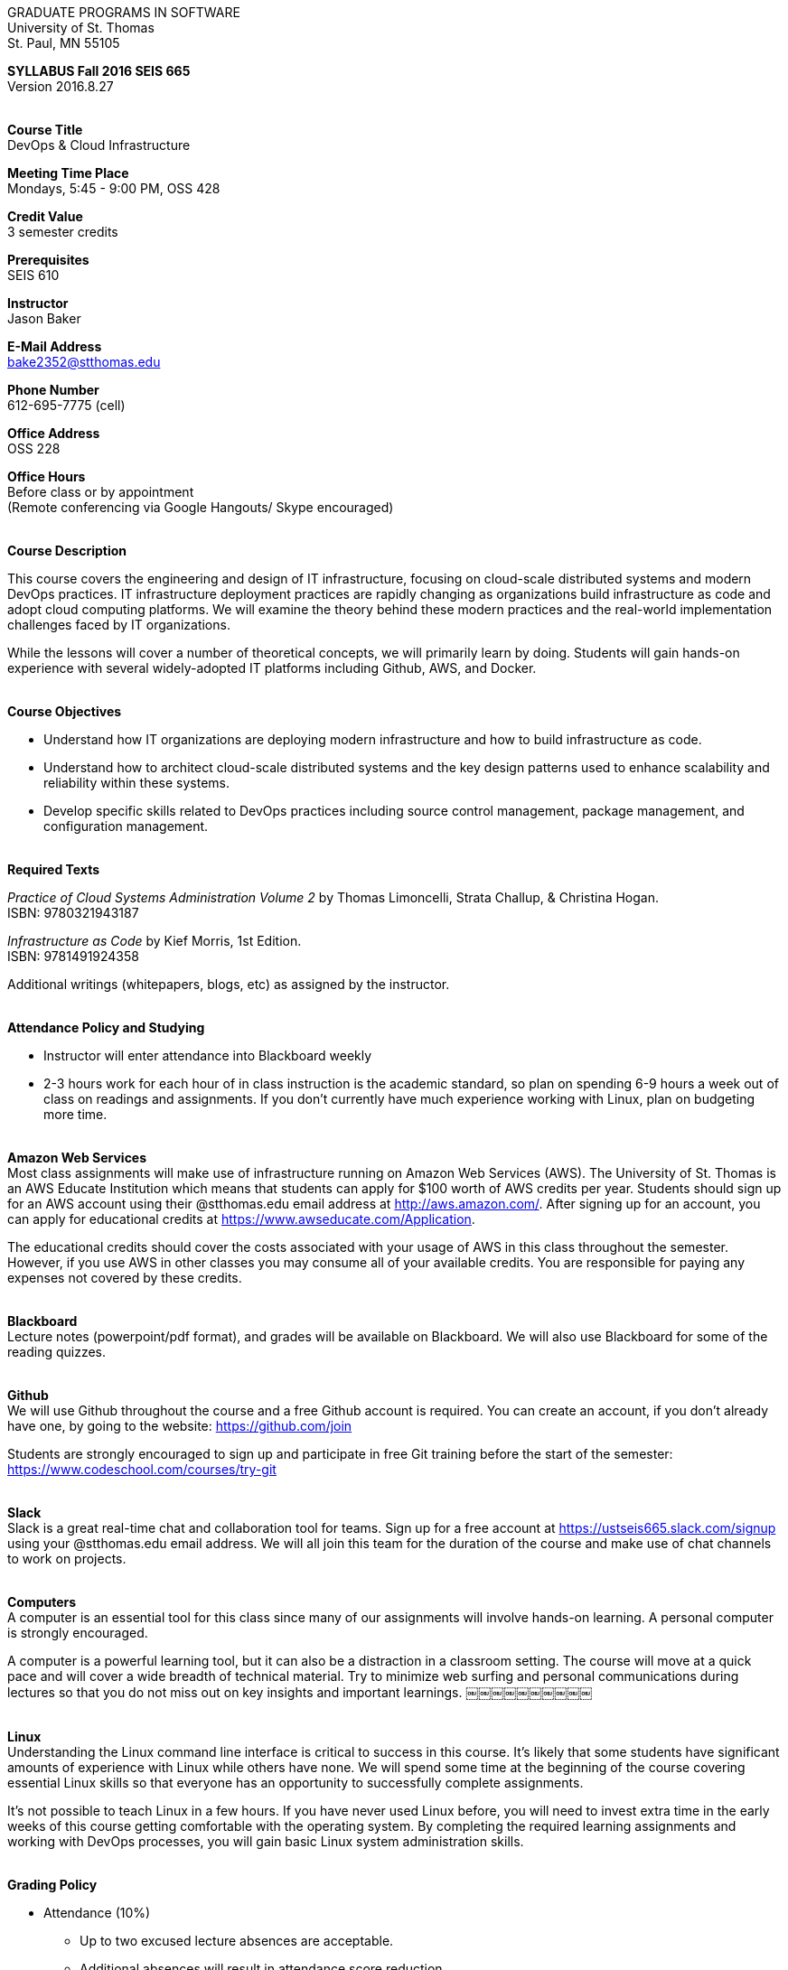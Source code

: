 :blank: pass:[ +]

[.text-center]
GRADUATE PROGRAMS IN SOFTWARE +
University of St. Thomas +
St. Paul, MN 55105

[.text-center]
*SYLLABUS Fall 2016 SEIS 665* +
Version 2016.8.27

{blank}
*[.underline]#Course Title#* +
DevOps & Cloud Infrastructure

*[.underline]#Meeting Time Place#* +
Mondays, 5:45 - 9:00 PM, OSS 428

*[.underline]#Credit Value#* +
3 semester credits

*[.underline]#Prerequisites#* +
SEIS 610

*[.underline]#Instructor#* +
Jason Baker

*[.underline]#E-Mail Address#* +
bake2352@stthomas.edu

*[.underline]#Phone Number#* +
612-695-7775 (cell)

*[.underline]#Office Address#* +
OSS 228

*[.underline]#Office Hours#* +
Before class or by appointment +
(Remote conferencing via Google Hangouts/ Skype encouraged)

{blank}
*[.underline]#Course Description#* +

This course covers the
engineering and design of IT infrastructure, focusing on cloud-scale distributed
systems and modern DevOps practices. IT infrastructure deployment practices are rapidly changing as organizations build
infrastructure as code and adopt cloud computing platforms. We will examine the theory behind these modern practices and the real-world implementation challenges faced by IT organizations.

While the lessons will cover a number of
theoretical concepts, we will primarily learn by doing. Students will gain hands-on
experience with several widely-adopted IT platforms including Github,
AWS, and Docker.

{blank}
*[.underline]#Course Objectives#*

*   Understand how IT organizations are deploying modern infrastructure and how
to build infrastructure as code.
*   Understand how to architect cloud-scale distributed systems and the key design
patterns used to enhance scalability and reliability within these systems.
*   Develop specific skills related to DevOps practices including source control
  management, package management, and configuration management.

{blank}
*[.underline]#Required Texts#* +

_Practice of Cloud Systems Administration Volume 2_ by Thomas Limoncelli, Strata Challup, & Christina Hogan. +
ISBN: 9780321943187

_Infrastructure as Code_ by Kief Morris, 1st Edition. +
ISBN: 9781491924358

Additional writings (whitepapers, blogs, etc) as assigned by the instructor.

{blank}
*[.underline]#Attendance Policy and Studying#*

* Instructor will enter attendance into Blackboard weekly
* 2-3 hours work for each hour of in class instruction is the academic standard,
so plan on spending 6-9 hours a week out of class on readings and assignments.
If you don't currently have much experience working with Linux, plan on
budgeting more time.

{blank}
*[.underline]#Amazon Web Services#* +
Most class assignments will make use of infrastructure running on Amazon Web
Services (AWS). The University of St. Thomas is an AWS Educate Institution
which means that students can apply for $100 worth of AWS credits per year. Students
should sign up for an AWS account using their @stthomas.edu email address at
http://aws.amazon.com/. After signing up for an account, you can apply
for educational credits at https://www.awseducate.com/Application.

The educational credits should cover the costs associated with your usage of
AWS in this class throughout the semester. However, if you use AWS in other classes you may consume all of your available credits. You are responsible for
paying any expenses not covered by these credits.

{blank}
*[.underline]#Blackboard#* +
Lecture notes (powerpoint/pdf format), and grades will be available on
Blackboard. We will also use Blackboard for some of the reading quizzes.

{blank}
*[.underline]#Github#* +
We will use Github throughout the course and a free Github account is required. You can
create an account, if you don't already have one, by going to the website:
https://github.com/join

Students are strongly encouraged to sign up and participate in free Git training
before the start of the semester: https://www.codeschool.com/courses/try-git

{blank}
*[.underline]#Slack#* +
Slack is a great real-time chat and collaboration tool for teams. Sign up for a
free account at https://ustseis665.slack.com/signup using your @stthomas.edu
email address. We will all join this team for the duration of the course and make use
of chat channels to work on projects.

{blank}
*[.underline]#Computers#* +
A computer is an essential tool for this class since many of our assignments will involve hands-on learning. A personal computer is strongly encouraged.

A computer is a powerful learning tool, but it can also be a distraction in a
classroom setting. The
course will move at a quick pace and will cover a wide breadth of technical material.
Try to minimize web surfing and personal communications during lectures so that
you do not miss out on key insights and important learnings.
￼￼￼￼￼￼￼￼￼￼

{blank}
*[.underline]#Linux#* +
Understanding the Linux command line interface is critical to success in this
course. It's likely that some students have significant amounts of experience
with Linux while others have none. We will spend some time at the beginning of
the course covering essential Linux skills so that everyone has an opportunity
to successfully complete assignments.

It's not possible to teach Linux in a few hours. If you have never used Linux
before, you will need to invest extra time in the early weeks of this course
getting comfortable with the operating system. By completing the required
learning assignments and working with DevOps processes, you will gain basic Linux
system administration skills.

{blank}
*[.underline]#Grading Policy#*

* Attendance (10%)
  ** Up to two excused lecture absences are acceptable.
  ** Additional absences will result in attendance score reduction.
* Weekly reading quizzes (10%)
  ** 11 Weekly Blackboard quizzes on reading, 5 questions and 10 points per question (50 per quiz).
  ** Complete each week’s quiz online before next class ALONE.
  ** Reading quiz will be available approximately 1 week in advance. No makeups, because you have all week and can do them remotely.
* Homework assignments (30%)
  ** 10 graded assignments.
  ** Late submission penalty of 20% per day.
  ** Extra credit points may be given for helping others troubleshoot issues through Slack.
* Midterm (25%)
* Final (25%)
* The usual (but not forced) distribution will be ~50/50 between A grades and B grades.
* Factors that may severely impact your grade:
  ** Significant disregard for assignments.
  ** More than 2 class absences.
  ** A failing grade on the midterm or final.

{blank}
*[.underline]#Recording of Classroom Activities#* +

All recordings of class sessions using any device is expressly prohibited
without the written permission of the instructor. (See Class Session Recording
  Permission Form.)

{blank}
*[.underline]#Schedule#* +


[cols="10,10,40,40",options="header"]
|=========================================================
|Week | Date | Topic | Assignment Due

|1 | 9/12 | Course Introduction +
Source control +
Git |


|2 | 9/19 | Linux fundamentals +
Package management +
Shell scripting
 |
Assignment 1 +
Read _Practice of Cloud Systems Administration_ Chapter 12 +
Read _Git Hands On Guide_ +
Start reading _Linux Hands On Guide_

|3 | 9/26 | Infrastructure fundamentals +
Virtualization +
Distributed infrastructure design and operations +
 |
Assignment 2 +
Read _Practice of Cloud Systems Administration_ Chapter 1 +
Read _Infrastructure as Code_ Chapter 1 +
Finish reading _Linux Hands on Guide_

|4 | 10/3 | Cloud computing +
AWS +
IAM, EC2, S3 |
Assignment 3 +
Read _Practice of Cloud Systems Administration_ Chapter 3 +
Read _Overview of Amazon Web Services_ (White paper December 2015)

|5 | 10/10 | Cloud computing +
AWS +
VPC, RDS, ELB |
Assignment 4 +
Read _Architecting for the Cloud: AWS Best Practices_ (White paper February 2016) +
Read _Infrastructure as Code_ Chapter 2

|6 | 10/17 | Cloud computing +
AWS +
Autoscaling, Cloud Watch, Route53, +
SQS, SNS, SES |
Assignment 5 +
Read _Infrastructure as Code_ Chapters 3 & 4

|7 | 10/24 | Midterm |


|8 | 10/31 | Distributed application architecture +
Web services +
REST/ JSON / YAML |
Assignment 6 +
Read _Practice of Cloud Systems Administration_ Chapters 4 & 5

|9 | 11/7 | Infrastructure as Code +
CloudFormation
 |
Assignment 7 +
Read _Infrastructure as Code_ Chapters 5 & 6

|10 | 11/14 | Infrastructure as Code +
 |
Assignment 8 +
Read _Infrastructure as Code_ Chapters 7 & 8

|11 | 11/21 | DevOps +
Continuous integration & delivery +
 |
Assignment 9 +
Read _Infrastructure as Code_ Chapters 9 & 10

|12 | 11/28 | Containers +
Docker |
Assignment 10 +
Read _Infrastructure as Code_ Chapters 11 & 12

|13 | 12/5 | Data center architecture |
Assignment 11 +
Read _Infrastructure as Code_ Chapter 15 +
Read _How Cloud Has Changed The Data Center Architect_ +
Read _6 Models Of The Modern Data Center_

|14 | 12/12 | Final exam |


|=========================================================

{blank}
*[.underline]#STUDENTS WITH DISABILTIES#* +

I want to ensure that the classroom environment is conducive to your learning and ask that you discuss with me any concerns that are interfering with your learning as they arise. Classroom accommodations will be provided for students with documented disabilities. Students must contact the Disability Resources Office about accommodations for this course as early in the semester as possible. Appointments can be made by calling 651-962-6315 or 800-328-6819, extension 6315, or in person in Rm 110 Murray Herrick Center on the St. Paul campus. Further information is available at: http://www.stthomas.edu/enhancementprog/.

{blank}
*[.underline]#ACADEMIC INTEGRITY#* +

Academic integrity is defined as not cheating and not plagiarizing; honesty and trust among students and between students and faculty are essential for a strong, functioning academic community. Consequently, students are expected to do their own work on all academic assignments, tests, projects and research/term papers. Academic dishonesty, whether cheating, plagiarism or some other form of dishonest conduct related to academic coursework and listed in the Student Policy Book under “Discipline: Rules of Conduct” will automatically result in failure for the work involved. But academic dishonesty could also result in failure for the course and, in the event of a second incident of academic dishonesty, suspension from the University.

{blank}
*[.underline]#Cheating#* +

In cases of cheating, the instructor will impose a minimum sanction of failure of work involved. The instructor will inform the student and the director of the program in writing of:

1. the nature of the offense,
2. the penalty imposed within the course;
3. the recommendation of the instructor as to whether further disciplinary action by the director is warranted.

If the instructor or the director of the program determines that further disciplinary action is warranted, a disciplinary hearing shall be commenced at the request of either the instructor or the director. (If there is a previous offense of this nature on the student’s record, a hearing is mandatory.)

Here are the common ways to violate the academic integrity code: +

* Cheating - Intentionally using or attempting to use unauthorized materials, information, or study aids in any academic exercise. The term academic exercise includes all forms of work submitted for credit.
* Fabrication -Intentional and unauthorized falsification or invention of any information or citation in an academic exercise.
* Facilitating Academic Dishonesty - Intentionally or knowingly helping or attempting to help another to violate a provision of the institutional code of academic integrity.
* Plagiarism -The deliberate adoption or reproduction of ideas or words or statements of another person as one’s own without acknowledgment. You commit plagiarism whenever you use a source in any way without indicating that you have used it.

{blank}
*[.underline]#Plagiarism#* +

The following statement of plagiarism is reprinted here for the use of faculty and students.

Reprinted from _Writing: A College Handbook_, James A.W. Heffernan and John E. Lincoln. By permission W. W. Norton & Company, Inc., Copyright 1982 by W.W. Norton & Company, Inc.

*Plagiarism is the dishonest act of presenting the words or thoughts of another writer as if they were your own.*

You commit plagiarism whenever you use a source in any way without indicating that you have used it. If you quote anything at all, even a phrase, you must put quotation marks around it, or set it off from your text; if you summarize or paraphrase an author’s words, you must clearly indicate where the summary or paraphrase begins and ends; if you use an author’s idea, you must say that you are doing so. In every instance, you must also formally acknowledge the written source from which you took the material.

The only time you can use a source without formal acknowledgment is when you refer to a specific phrase, statement, or passage that you have used and acknowledged earlier in the same paper. If the
writer has already formally acknowledged the specific source of the material, there is no need to acknowledge it again in the conclusion. Nor is there any need to enumerate the sources of a summary statement based on several different passages that have been used earlier in the paper and have already been acknowledged. But you are free to skip the acknowledgment only when you are referring a second time to exactly the same material. When you use new material from a source already cited, you must make a new acknowledgment.

Here are examples of various kinds of plagiarism. In each instance, the source is a passage from p. 102 of E.R. Dodd’s _The Greek and the Irrational_ (Berkeley, 1971; reprinted: Boston: Beacon, 1957). First here is the original note, copied accurately from the book.

Functions, Dodds 12, p. 102 +
“If the waking world has certain advantages of solidary and continuity its social opportunities are terribly restricted. In it we need as a rule, only the neighbors whereas the dream world offers the chance of intercourse, however fugitive, with our distant friends, our dead and gods. For normal men it is the sole experience in which they escape the offensive and incomprehensible bondage of time and space.”

*And here are five ways of plagiarizing this source*: (If you have any questions about plagiarism, ask the instructor)

1. *Word-for-word continuous copying without quotation marks or mention of the author’s name.*
Dreams help us satisfy another important psychic need - our need to vary our social life. This need is regularly thwarted in our waking moments. If the waking world has certain advantages of solidity and continuity, its social opportunities are terribly restricted. In it we need, as a rule, only the neighbors, whereas the dream world offers the change of intercourse, however fugitive, with our distant friends, our dead, and our gods. We awaken from such encounters feeling refreshed, the dream having liberated us from the here and now...

2. *Copying many words and phrases without quotation marks or mention of the author’s name.*
Dreams help us satisfy another important psychic need - our need to vary our social life. In the waking world our social opportunities, for example, are terribly restricted. As a rule, we usually encounter only the neighbors. In the dream world, on the other hand, we have the chance of meeting our distant friends. For most of us it is the sole experience in which we escape the bondage of time and space....

3. *Copying an occasional key word or phrase without quotation marks or mention of the author’s name.*
Dreams help us satisfy another important psychic need - our need to vary our social life. During our waking hours our social opportunities are terribly restricted. We see only the people next door and our business associates. In contrast, whenever we dream, we can see our distant friends. Even though the encounter is brief, we awaken refreshed, having freed ourselves from the bondage of the here and now...

4. *Paraphrasing without mention of the author’s name.*
Dreams help us satisfy another important psychic need - our need to vary our social life. When awake, we are creatures of this time and this place. Those we meet are usually those we live near and work with.
When dreaming, on the other hand, we can meet far-off friends. We awaken refreshed by our flight from
the here and now.

5. *Taking the author’s idea without acknowledging the source.*
Dreams help us to satisfy another important psychic need - the need for a change. They liberate us from the here and now, taking us out of the world we normally live in....
